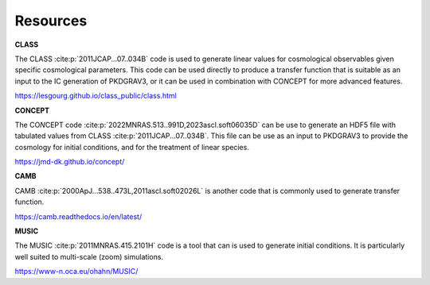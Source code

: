 Resources
=========

**CLASS**

The CLASS :cite:p:`2011JCAP...07..034B` code is used to generate linear values for
cosmological observables given specific cosmological parameters. This code can be
used directly to produce a transfer function that is suitable as an input to the
IC generation of PKDGRAV3, or it can be used in combination with CO\ *N*\ CEPT
for more advanced features.

https://lesgourg.github.io/class_public/class.html

**CONCEPT**

The CO\ *N*\ CEPT code :cite:p:`2022MNRAS.513..991D,2023ascl.soft06035D` can be use
to generate an HDF5 file with tabulated values from CLASS :cite:p:`2011JCAP...07..034B`.
This file can be use as an input to PKDGRAV3 to provide the cosmology for
initial conditions, and for the treatment of linear species.

https://jmd-dk.github.io/concept/

**CAMB**

CAMB :cite:p:`2000ApJ...538..473L,2011ascl.soft02026L` is another code that is
commonly used to generate transfer function.

https://camb.readthedocs.io/en/latest/

**MUSIC**

The MUSIC :cite:p:`2011MNRAS.415.2101H` code is a tool that can is used to generate
initial conditions. It is particularly well suited to multi-scale (zoom) simulations.

https://www-n.oca.eu/ohahn/MUSIC/

.. only:: html or text

   .. rubric:: References

.. bibliography::
